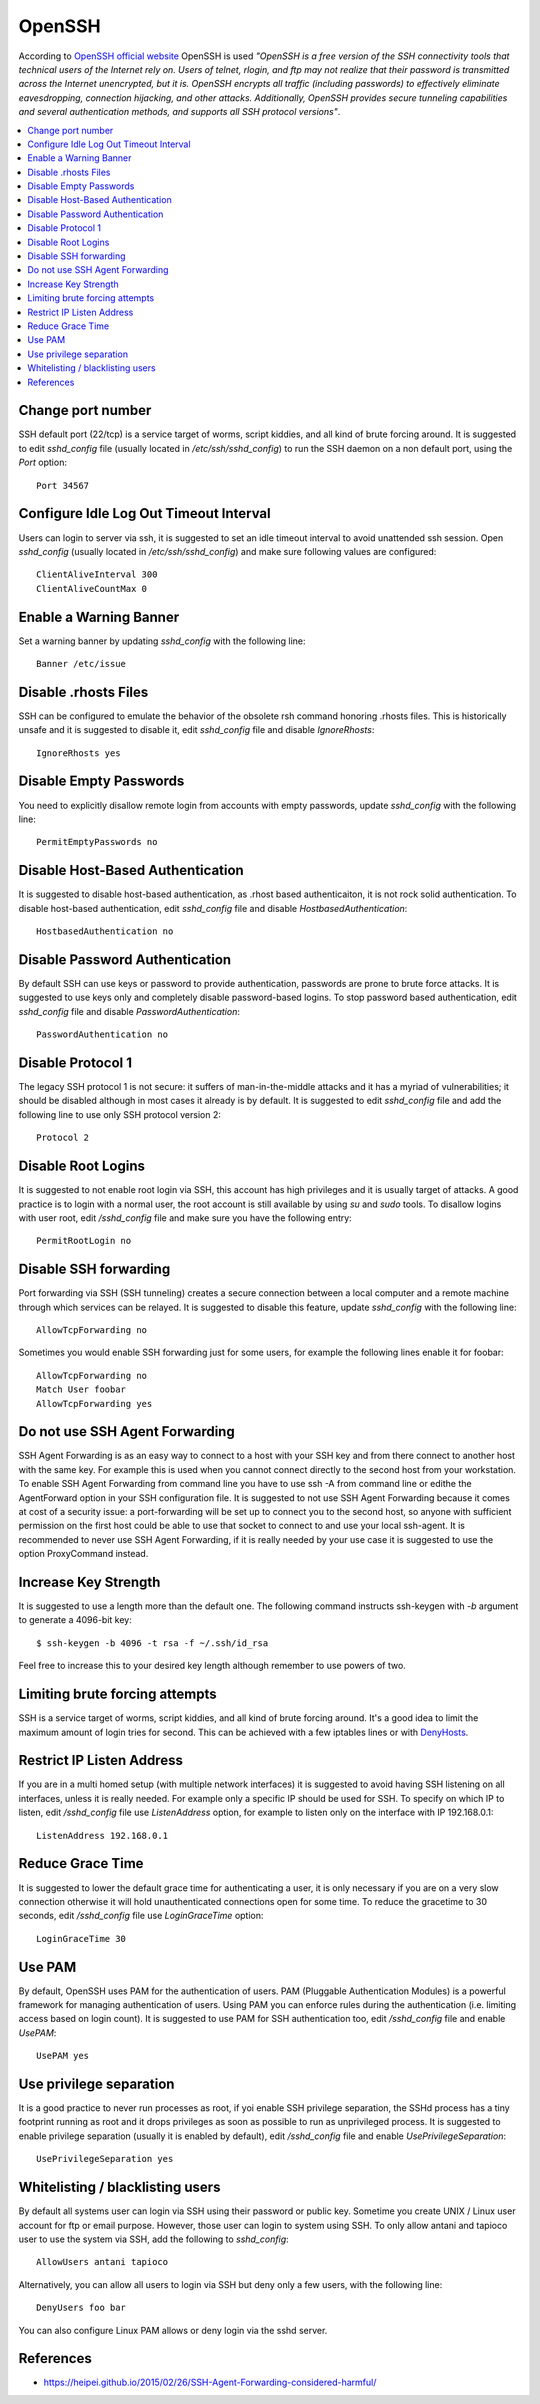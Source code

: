 OpenSSH
-------

According to `OpenSSH official website <http://www.openssh.com/>`_ OpenSSH is used *"OpenSSH is a free version of the
SSH connectivity tools that technical users of the Internet rely on. Users of telnet, rlogin, and ftp may not realize
that their password is transmitted across the Internet unencrypted, but it is. OpenSSH encrypts all traffic
(including passwords) to effectively eliminate eavesdropping, connection hijacking, and other attacks.
Additionally, OpenSSH provides secure tunneling capabilities and several authentication methods, and supports all
SSH protocol versions"*.

.. contents::
   :local:

Change port number
^^^^^^^^^^^^^^^^^^

SSH default port (22/tcp) is a service target of worms, script kiddies, and all kind of brute forcing around.
It is suggested to edit *sshd_config* file (usually located in */etc/ssh/sshd_config*) to run the SSH daemon on a non default
port, using the *Port* option::

    Port 34567

Configure Idle Log Out Timeout Interval
^^^^^^^^^^^^^^^^^^^^^^^^^^^^^^^^^^^^^^^

Users can login to server via ssh, it is suggested to set an idle timeout interval to avoid unattended ssh session.
Open *sshd_config* (usually located in */etc/ssh/sshd_config*) and make sure following values are configured::

    ClientAliveInterval 300
    ClientAliveCountMax 0

Enable a Warning Banner
^^^^^^^^^^^^^^^^^^^^^^^

Set a warning banner by updating *sshd_config* with the following line::

    Banner /etc/issue

Disable .rhosts Files
^^^^^^^^^^^^^^^^^^^^^

SSH can be configured to emulate the behavior of the obsolete rsh command honoring .rhosts files.
This is historically unsafe and it is suggested to disable it, edit *sshd_config* file and disable *IgnoreRhosts*::

    IgnoreRhosts yes

Disable Empty Passwords
^^^^^^^^^^^^^^^^^^^^^^^

You need to explicitly disallow remote login from accounts with empty passwords, update *sshd_config* with the following
line::

    PermitEmptyPasswords no

Disable Host-Based Authentication
^^^^^^^^^^^^^^^^^^^^^^^^^^^^^^^^^

It is suggested to disable host-based authentication, as .rhost based authenticaiton, it is not rock solid authentication.
To disable host-based authentication,  edit *sshd_config* file and disable *HostbasedAuthentication*::

    HostbasedAuthentication no

Disable Password Authentication
^^^^^^^^^^^^^^^^^^^^^^^^^^^^^^^

By default SSH can use keys or password to provide authentication, passwords are prone to brute force attacks.
It is suggested to use keys only and completely disable password-based logins.
To stop password based authentication, edit *sshd_config* file and disable *PasswordAuthentication*::

    PasswordAuthentication no

Disable Protocol 1
^^^^^^^^^^^^^^^^^^

The legacy SSH protocol 1 is not secure: it suffers of man-in-the-middle attacks and it has a myriad of vulnerabilities;
it should be disabled although in most cases it already is
by default.
It is suggested to edit *sshd_config* file and add the following line to use only SSH protocol version 2::

    Protocol 2

Disable Root Logins
^^^^^^^^^^^^^^^^^^^

It is suggested to not enable root login via SSH, this account has high privileges and it is usually target of attacks.
A good practice is to login with a normal user, the root account is still available by using *su* and *sudo* tools.
To disallow logins with user root, edit */sshd_config* file and make sure you have the following entry::

    PermitRootLogin no

Disable SSH forwarding
^^^^^^^^^^^^^^^^^^^^^^

Port forwarding via SSH (SSH tunneling) creates a secure connection between a local computer and a remote
machine through which services can be relayed.
It is suggested to disable this feature, update *sshd_config* with the following line::

    AllowTcpForwarding no

Sometimes you would enable SSH forwarding just for some users, for example the following lines enable it for
foobar::

    AllowTcpForwarding no
    Match User foobar
    AllowTcpForwarding yes

Do not use SSH Agent Forwarding
^^^^^^^^^^^^^^^^^^^^^^^^^^^^^^^

SSH Agent Forwarding is as an easy way to connect to a host with your SSH key and from there connect to another host with the same key.
For example this is used when you cannot connect directly to the second host from your workstation.
To enable SSH Agent Forwarding from command line you have to use ssh -A from command line or edithe the AgentForward option in
your SSH configuration file.
It is suggested to not use SSH Agent Forwarding because it comes at cost of a security issue: a port-forwarding will be set up to
connect you to the second host, so anyone with sufficient permission on the first host could be able to use that socket to connect
to and use your local ssh-agent.
It is recommended to never use SSH Agent Forwarding, if it is really needed by your use case it is suggested to use the option
ProxyCommand instead.

Increase Key Strength
^^^^^^^^^^^^^^^^^^^^^

It is suggested to use a length more than the default one.
The following command instructs ssh-keygen with *-b* argument to generate a 4096-bit key::

    $ ssh-keygen -b 4096 -t rsa -f ~/.ssh/id_rsa

Feel free to increase this to your desired key length although remember to use powers of two.

Limiting brute forcing attempts
^^^^^^^^^^^^^^^^^^^^^^^^^^^^^^^

SSH is a service target of worms, script kiddies, and all kind of brute forcing around.
It's a good idea to limit the maximum amount of login tries for second. This can be achieved with a few iptables
lines or with `DenyHosts <http://denyhosts.sourceforge.net/>`_.

Restrict IP Listen Address
^^^^^^^^^^^^^^^^^^^^^^^^^^

If you are in a multi homed setup (with multiple network interfaces) it is suggested to avoid having SSH listening on
all interfaces, unless it is really needed. For example only a specific IP should be used for SSH.
To specify on which IP to listen, edit */sshd_config* file use *ListenAddress* option, for example to listen only on the
interface with IP 192.168.0.1::

    ListenAddress 192.168.0.1

Reduce Grace Time
^^^^^^^^^^^^^^^^^

It is suggested to lower the default grace time for authenticating a user, it is only necessary if you are on a very
slow connection otherwise it will hold unauthenticated connections open for some time.
To reduce the gracetime to 30 seconds, edit */sshd_config* file use *LoginGraceTime* option::

    LoginGraceTime 30

Use PAM
^^^^^^^

By default, OpenSSH uses PAM for the authentication of users.
PAM (Pluggable Authentication Modules) is a powerful framework for managing authentication of users.
Using PAM you can enforce rules during the authentication (i.e. limiting access based on login count).
It is suggested to use PAM for SSH authentication too, edit */sshd_config* file and enable *UsePAM*::

    UsePAM yes

Use privilege separation
^^^^^^^^^^^^^^^^^^^^^^^^

It is a good practice to never run processes as root, if yoi enable SSH privilege separation, the SSHd process has a
tiny footprint running as root and it drops privileges as soon as possible to run as unprivileged process.
It is suggested to enable privilege separation (usually it is enabled by default), edit */sshd_config* file and
enable *UsePrivilegeSeparation*::

    UsePrivilegeSeparation yes

Whitelisting / blacklisting users
^^^^^^^^^^^^^^^^^^^^^^^^^^^^^^^^^

By default all systems user can login via SSH using their password or public key.
Sometime you create UNIX / Linux user account for ftp or email purpose. However, those user can login
to system using SSH.
To only allow antani and tapioco user to use the system via SSH, add the following to *sshd_config*::

    AllowUsers antani tapioco

Alternatively, you can allow all users to login via SSH but deny only a few users, with the following line::

    DenyUsers foo bar

You can also configure Linux PAM allows or deny login via the sshd server.

References
^^^^^^^^^^

* https://heipei.github.io/2015/02/26/SSH-Agent-Forwarding-considered-harmful/
